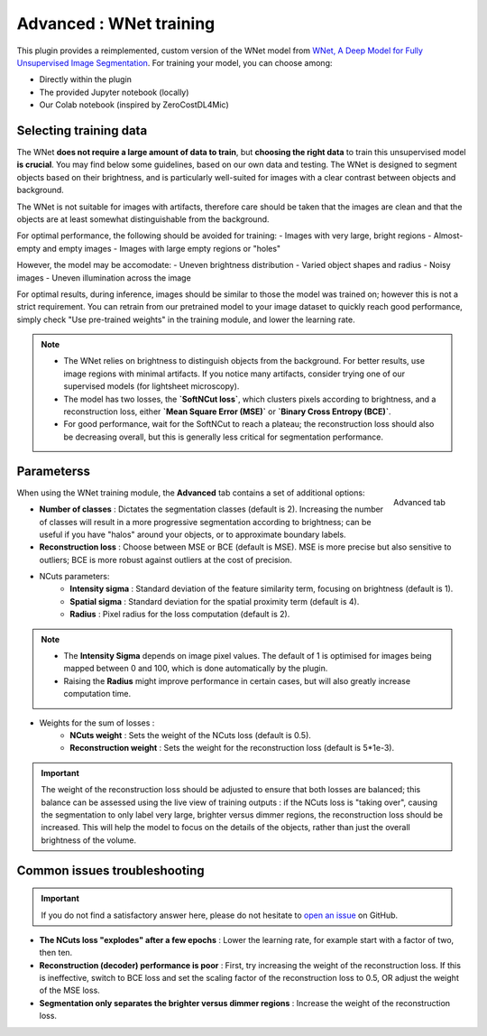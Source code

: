 .. _training_wnet:

Advanced : WNet training
========================

This plugin provides a reimplemented, custom version of the WNet model from `WNet, A Deep Model for Fully Unsupervised Image Segmentation`_.
For training your model, you can choose among:

* Directly within the plugin
* The provided Jupyter notebook (locally)
* Our Colab notebook (inspired by ZeroCostDL4Mic)

Selecting training data
-----------------------

The WNet **does not require a large amount of data to train**, but **choosing the right data** to train this unsupervised model **is crucial**.
You may find below some guidelines, based on our own data and testing.
The WNet is designed to segment objects based on their brightness, and is particularly well-suited for images with a clear contrast between objects and background.

The WNet is not suitable for images with artifacts, therefore care should be taken that the images are clean and that the objects are at least somewhat distinguishable from the background.

For optimal performance, the following should be avoided for training:
- Images with very large, bright regions
- Almost-empty and empty images
- Images with large empty regions or "holes"

However, the model may be accomodate:
- Uneven brightness distribution
- Varied object shapes and radius
- Noisy images
- Uneven illumination across the image

For optimal results, during inference, images should be similar to those the model was trained on; however this is not a strict requirement.
You can retrain from our pretrained model to your image dataset to quickly reach good performance, simply check "Use pre-trained weights" in the training module, and lower the learning rate.

.. note::
        - The WNet relies on brightness to distinguish objects from the background. For better results, use image regions with minimal artifacts. If you notice many artifacts, consider trying one of our supervised models (for lightsheet microscopy).
        - The model has two losses, the **`SoftNCut loss`**, which clusters pixels according to brightness, and a reconstruction loss, either **`Mean Square Error (MSE)`** or **`Binary Cross Entropy (BCE)`**.
        - For good performance, wait for the SoftNCut to reach a plateau; the reconstruction loss should also be decreasing overall, but this is generally less critical for segmentation performance.

Parameterss
----------

.. figure:: ../images/training_tab_4.png
    :scale: 100 %
    :align: right

    Advanced tab

_`When using the WNet training module`, the **Advanced** tab contains a set of additional options:

- **Number of classes** : Dictates the segmentation classes (default is 2). Increasing the number of classes will result in a more progressive segmentation according to brightness; can be useful if you have "halos" around your objects, or to approximate boundary labels.
- **Reconstruction loss** : Choose between MSE or BCE (default is MSE). MSE is more precise but also sensitive to outliers; BCE is more robust against outliers at the cost of precision.

- NCuts parameters:
    - **Intensity sigma** : Standard deviation of the feature similarity term, focusing on brightness (default is 1).
    - **Spatial sigma** : Standard deviation for the spatial proximity term (default is 4).
    - **Radius** : Pixel radius for the loss computation (default is 2).

.. note::
    - The **Intensity Sigma** depends on image pixel values. The default of 1 is optimised for images being mapped between 0 and 100, which is done automatically by the plugin.
    - Raising the **Radius** might improve performance in certain cases, but will also greatly increase computation time.

- Weights for the sum of losses :
    - **NCuts weight** : Sets the weight of the NCuts loss (default is 0.5).
    - **Reconstruction weight** : Sets the weight for the reconstruction loss (default is 5*1e-3).

.. important::
    The weight of the reconstruction loss should be adjusted to ensure that both losses are balanced;
    this balance can be assessed using the live view of training outputs :
    if the NCuts loss is "taking over", causing the segmentation to only label very large, brighter versus dimmer regions, the reconstruction loss should be increased.
    This will help the model to focus on the details of the objects, rather than just the overall brightness of the volume.

Common issues troubleshooting
------------------------------

.. important::
    If you do not find a satisfactory answer here, please do not hesitate to `open an issue`_ on GitHub.


- **The NCuts loss "explodes" after a few epochs** : Lower the learning rate, for example start with a factor of two, then ten.

- **Reconstruction (decoder) performance is poor** : First, try increasing the weight of the reconstruction loss. If this is ineffective, switch to BCE loss and set the scaling factor of the reconstruction loss to 0.5, OR adjust the weight of the MSE loss.

- **Segmentation only separates the brighter versus dimmer regions** : Increase the weight of the reconstruction loss.


.. _WNet, A Deep Model for Fully Unsupervised Image Segmentation: https://arxiv.org/abs/1711.08506
.. _open an issue: https://github.com/AdaptiveMotorControlLab/CellSeg3d/issues
